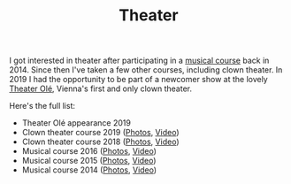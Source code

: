 #+TITLE: Theater

I got interested in theater after participating in a [[http://www.somak.at/][musical course]] back
in 2014. Since then I've taken a few other courses, including clown theater. In
2019 I had the opportunity to be part of a newcomer show at the lovely [[https://www.theater-ole.at/][Theater
Olé]], Vienna's first and only clown theater.

Here's the full list:

- Theater Olé appearance 2019
- Clown theater course 2019 ([[https://www.flickr.com/photos/126800534@N02/albums/72157710642085557][Photos]], [[https://vimeo.com/358954406][Video]])
- Clown theater course 2018 ([[https://www.flickr.com/photos/126800534@N02/albums/72157699878991731][Photos]], [[https://vimeo.com/292947288][Video]])
- Musical course 2016 ([[https://www.flickr.com/photos/126800534@N02/albums/72157672357443110][Photos]], [[https://vimeo.com/184747446][Video]])
- Musical course 2015 ([[https://www.flickr.com/photos/126800534@N02/albums/72157656006018654][Photos]], [[https://vimeo.com/139810286][Video]])
- Musical course 2014 ([[https://www.flickr.com/photos/126800534@N02/albums/72157646988529981][Photos]], [[https://vimeo.com/106218588][Video]])

